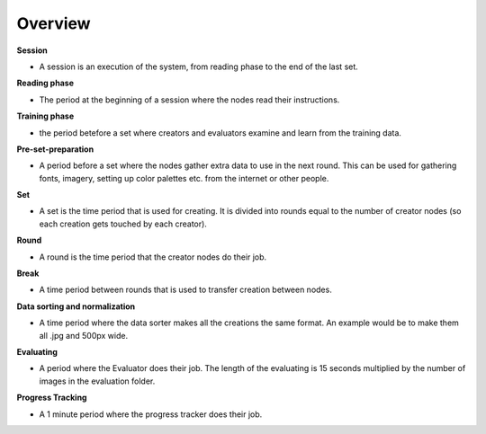 Overview
========

**Session**

* A session is an execution of the system, from reading phase to the end of the last set.


**Reading phase**

* The period at the beginning of a session where the nodes read their instructions.


**Training phase**

* the period betefore a set where creators and evaluators examine and learn from the training data.


**Pre-set-preparation**

* A period before a set where the nodes gather extra data to use in the next round. This can be used for gathering fonts, imagery, setting up color palettes etc. from the internet or other people.


**Set**

* A set is the time period that is used for creating. It is divided into rounds equal to the number of creator nodes (so each creation gets touched by each creator).


**Round**

* A round is the time period that the creator nodes do their job.


**Break**

* A time period between rounds that is used to transfer creation between nodes.


**Data sorting and normalization**

* A time period where the data sorter makes all the creations the same format. An example would be to make them all .jpg and 500px wide.


**Evaluating**

* A period where the Evaluator does their job. The length of the evaluating is 15 seconds multiplied by the number of images in the evaluation folder.


**Progress Tracking**

* A 1 minute period where the progress tracker does their job.
